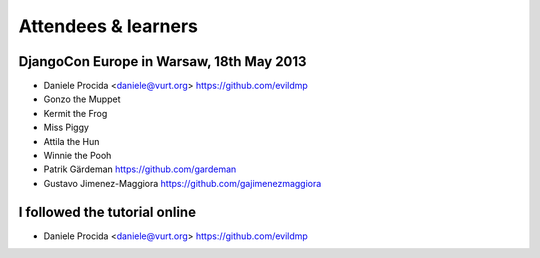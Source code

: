 ####################
Attendees & learners
####################

DjangoCon Europe in Warsaw, 18th May 2013
=========================================

* Daniele Procida <daniele@vurt.org> https://github.com/evildmp
* Gonzo the Muppet
* Kermit the Frog
* Miss Piggy
* Attila the Hun
* Winnie the Pooh
* Patrik Gärdeman https://github.com/gardeman
* Gustavo Jimenez-Maggiora https://github.com/gajimenezmaggiora


I followed the tutorial online
==============================
* Daniele Procida <daniele@vurt.org> https://github.com/evildmp
